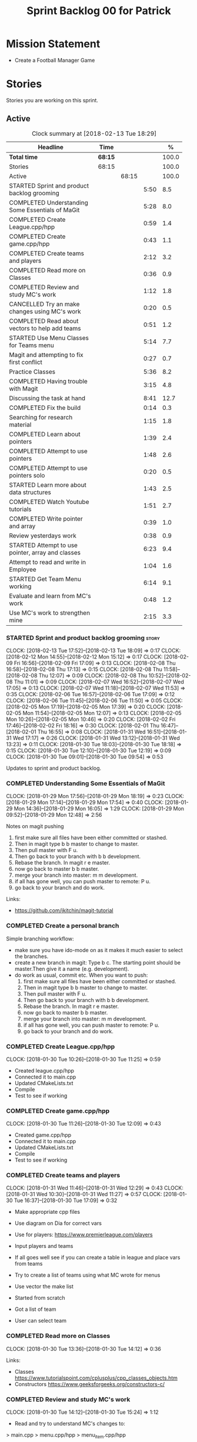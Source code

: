 #+title: Sprint Backlog 00 for Patrick
#+options: date:nil toc:nil author:nil num:nil
#+todo: STARTED | COMPLETED CANCELLED POSTPONED
#+tags: { story(s) epic(e) }

* Mission Statement

- Create a Football Manager Game

* Stories

Stories you are working on this sprint.

** Active

#+begin: clocktable :maxlevel 3 :scope subtree :indent nil :emphasize nil :scope file :narrow 75 :formula %
#+CAPTION: Clock summary at [2018-02-13 Tue 18:29]
| <75>                                                                        |         |       |      |       |
| Headline                                                                    | Time    |       |      |     % |
|-----------------------------------------------------------------------------+---------+-------+------+-------|
| *Total time*                                                                | *68:15* |       |      | 100.0 |
|-----------------------------------------------------------------------------+---------+-------+------+-------|
| Stories                                                                     | 68:15   |       |      | 100.0 |
| Active                                                                      |         | 68:15 |      | 100.0 |
| STARTED Sprint and product backlog grooming                                 |         |       | 5:50 |   8.5 |
| COMPLETED Understanding Some Essentials of MaGit                            |         |       | 5:28 |   8.0 |
| COMPLETED Create League.cpp/hpp                                             |         |       | 0:59 |   1.4 |
| COMPLETED Create game.cpp/hpp                                               |         |       | 0:43 |   1.1 |
| COMPLETED Create teams and players                                          |         |       | 2:12 |   3.2 |
| COMPLETED Read more on Classes                                              |         |       | 0:36 |   0.9 |
| COMPLETED Review and study MC's work                                        |         |       | 1:12 |   1.8 |
| CANCELLED Try an make changes using MC's work                               |         |       | 0:20 |   0.5 |
| COMPLETED Read about vectors to help add teams                              |         |       | 0:51 |   1.2 |
| STARTED Use Menu Classes for Teams menu                                     |         |       | 5:14 |   7.7 |
| Magit and attempting to fix first conflict                                  |         |       | 0:27 |   0.7 |
| Practice Classes                                                            |         |       | 5:36 |   8.2 |
| COMPLETED Having trouble with Magit                                         |         |       | 3:15 |   4.8 |
| Discussing the task at hand                                                 |         |       | 8:41 |  12.7 |
| COMPLETED Fix the build                                                     |         |       | 0:14 |   0.3 |
| Searching for research material                                             |         |       | 1:15 |   1.8 |
| COMPLETED Learn about pointers                                              |         |       | 1:39 |   2.4 |
| COMPLETED Attempt to use pointers                                           |         |       | 1:48 |   2.6 |
| COMPLETED Attempt to use pointers solo                                      |         |       | 0:20 |   0.5 |
| STARTED Learn more about data structures                                    |         |       | 1:43 |   2.5 |
| COMPLETED Watch Youtube tutorials                                           |         |       | 1:51 |   2.7 |
| COMPLETED Write pointer and array                                           |         |       | 0:39 |   1.0 |
| Review yesterdays work                                                      |         |       | 0:38 |   0.9 |
| STARTED Attempt to use pointer, array and classes                           |         |       | 6:23 |   9.4 |
| Attempt to read and write in Employee                                       |         |       | 1:04 |   1.6 |
| STARTED Get Team Menu working                                               |         |       | 6:14 |   9.1 |
| Evaluate and learn from MC's work                                           |         |       | 0:48 |   1.2 |
| Use MC's work to strengthen mine                                            |         |       | 2:15 |   3.3 |
#+TBLFM: $5='(org-clock-time% @3$2 $2..$4);%.1f
#+end:


*** STARTED Sprint and product backlog grooming                       :story:
    CLOCK: [2018-02-13 Tue 17:52]--[2018-02-13 Tue 18:09] =>  0:17
    CLOCK: [2018-02-12 Mon 14:55]--[2018-02-12 Mon 15:12] =>  0:17
    CLOCK: [2018-02-09 Fri 16:56]--[2018-02-09 Fri 17:09] =>  0:13
    CLOCK: [2018-02-08 Thu 16:58]--[2018-02-08 Thu 17:13] =>  0:15
    CLOCK: [2018-02-08 Thu 11:58]--[2018-02-08 Thu 12:07] =>  0:09
    CLOCK: [2018-02-08 Thu 10:52]--[2018-02-08 Thu 11:01] =>  0:09
    CLOCK: [2018-02-07 Wed 16:52]--[2018-02-07 Wed 17:05] =>  0:13
    CLOCK: [2018-02-07 Wed 11:18]--[2018-02-07 Wed 11:53] =>  0:35
    CLOCK: [2018-02-06 Tue 16:57]--[2018-02-06 Tue 17:09] =>  0:12
    CLOCK: [2018-02-06 Tue 11:45]--[2018-02-06 Tue 11:50] =>  0:05
    CLOCK: [2018-02-05 Mon 17:19]--[2018-02-05 Mon 17:39] =>  0:20
    CLOCK: [2018-02-05 Mon 11:54]--[2018-02-05 Mon 12:07] =>  0:13
    CLOCK: [2018-02-05 Mon 10:26]--[2018-02-05 Mon 10:46] =>  0:20
    CLOCK: [2018-02-02 Fri 17:46]--[2018-02-02 Fri 18:16] =>  0:30
    CLOCK: [2018-02-01 Thu 16:47]--[2018-02-01 Thu 16:55] =>  0:08
    CLOCK: [2018-01-31 Wed 16:51]--[2018-01-31 Wed 17:17] =>  0:26
    CLOCK: [2018-01-31 Wed 13:12]--[2018-01-31 Wed 13:23] =>  0:11
    CLOCK: [2018-01-30 Tue 18:03]--[2018-01-30 Tue 18:18] =>  0:15
    CLOCK: [2018-01-30 Tue 12:10]--[2018-01-30 Tue 12:19] =>  0:09
    CLOCK: [2018-01-30 Tue 09:01]--[2018-01-30 Tue 09:54] =>  0:53

Updates to sprint and product backlog.

*** COMPLETED Understanding Some Essentials of MaGit
    CLOSED: [2018-01-30 Tue 09:47]
    CLOCK: [2018-01-29 Mon 17:56]--[2018-01-29 Mon 18:19] =>  0:23
    CLOCK: [2018-01-29 Mon 17:14]--[2018-01-29 Mon 17:54] =>  0:40
    CLOCK: [2018-01-29 Mon 14:36]--[2018-01-29 Mon 16:05] =>  1:29
    CLOCK: [2018-01-29 Mon 09:52]--[2018-01-29 Mon 12:48] =>  2:56

Notes on magit pushing

1. first make sure all files have been either committed or stashed.
2. Then in magit type b b master to change to master.
3. Then pull master with F u.
4. Then go back to your branch with b b development.
5. Rebase the branch. In magit r e master.
6. now go back to master b b master.
7. merge your branch into master: m m development.
8. if all has gone well, you can push master to remote: P u.
9. go back to your branch and do work.

Links:

- https://github.com/jkitchin/magit-tutorial

*** COMPLETED Create a personal branch
    CLOSED: [2018-01-30 Tue 09:48]

Simple branching workflow:

- make sure you have ido-mode on as it makes it much easier to select
  the branches.
- create a new branch in magit: Type b c. The starting point should be
  master.Then give it a name (e.g. development).
- do work as usual, commit etc. When you want to push:
  1. first make sure all files have been either committed or stashed.
  2. Then in magit type b b master to change to master.
  3. Then pull master with F u.
  4. Then go back to your branch with b b development.
  5. Rebase the branch. In magit r e master.
  6. now go back to master b b master.
  7. merge your branch into master: m m development.
  8. if all has gone well, you can push master to remote: P u.
  9. go back to your branch and do work.

*** COMPLETED Create League.cpp/hpp
    CLOSED: [2018-01-30 Tue 11:25]
    CLOCK: [2018-01-30 Tue 10:26]--[2018-01-30 Tue 11:25] =>  0:59

- Created league.cpp/hpp
- Connected it to main.cpp
- Updated CMakeLists.txt
- Compile
- Test to see if working

*** COMPLETED Create game.cpp/hpp
    CLOSED: [2018-01-30 Tue 12:18]
    CLOCK: [2018-01-30 Tue 11:26]--[2018-01-30 Tue 12:09] =>  0:43

- Created game.cpp/hpp
- Connected it to main.cpp
- Updated CMakeLists.txt
- Compile
- Test to see if working

*** COMPLETED Create teams and players
    CLOSED: [2018-01-31 Wed 13:18]
    CLOCK: [2018-01-31 Wed 11:46]--[2018-01-31 Wed 12:29] =>  0:43
    CLOCK: [2018-01-31 Wed 10:30]--[2018-01-31 Wed 11:27] =>  0:57
    CLOCK: [2018-01-30 Tue 16:37]--[2018-01-30 Tue 17:09] =>  0:32

- Make appropriate cpp files
- Use diagram on Dia for correct vars
- Use for players: https://www.premierleague.com/players
- Input players and teams
- If all goes well see if you can create a table in league and place vars from teams

- Try to create a list of teams using what MC wrote for menus
- Use vector the make list

- Started from scratch
- Got a list of team
- User can select team

*** COMPLETED Read more on Classes
    CLOSED: [2018-01-30 Tue 18:00]
    CLOCK: [2018-01-30 Tue 13:36]--[2018-01-30 Tue 14:12] =>  0:36

Links:
- Classes https://www.tutorialspoint.com/cplusplus/cpp_classes_objects.htm
- Constructors https://www.geeksforgeeks.org/constructors-c/

*** COMPLETED Review and study MC's work
    CLOSED: [2018-01-30 Tue 18:07]
    CLOCK: [2018-01-30 Tue 14:12]--[2018-01-30 Tue 15:24] =>  1:12

- Read and try to understand MC's changes to:
> main.cpp
> menu.cpp/hpp
> menu_item.cpp/hpp

Notes:
- Need work on Vectors (100%)
- and referencing other files (not so much)

*** CANCELLED Try an make changes using MC's work
    CLOSED: [2018-02-02 Fri 17:57]
    CLOCK: [2018-01-30 Tue 15:28]--[2018-01-30 Tue 15:48] =>  0:20

- Discuss with NI what MC wrote

*** COMPLETED Read about vectors to help add teams
    CLOSED: [2018-01-30 Tue 18:18]
    CLOCK: [2018-01-30 Tue 17:11]--[2018-01-30 Tue 18:02] =>  1:03

Links:
- Vector as string https://stackoverflow.com/questions/4268886/initialize-a-vector-array-of-strings
- Vectors (not so good, but helps) https://syntaxdb.com/ref/cpp/vectors
- Vectors (better, more complicated) https://www.geeksforgeeks.org/vector-in-cpp-stl/
*** STARTED Use Menu Classes for Teams menu
    CLOCK: [2018-02-09 Fri 16:26]--[2018-02-09 Fri 16:56] =>  0:30
    CLOCK: [2018-02-09 Fri 15:26]--[2018-02-09 Fri 15:51] =>  0:25
    CLOCK: [2018-02-09 Fri 14:48]--[2018-02-09 Fri 15:14] =>  0:26
    CLOCK: [2018-02-09 Fri 14:20]--[2018-02-09 Fri 14:46] =>  0:26
    CLOCK: [2018-02-02 Fri 13:23]--[2018-02-02 Fri 14:40] =>  1:17
    CLOCK: [2018-02-02 Fri 11:56]--[2018-02-02 Fri 12:17] =>  0:21
    CLOCK: [2018-02-02 Fri 10:40]--[2018-02-02 Fri 11:08] =>  0:28
    CLOCK: [2018-01-31 Wed 14:34]--[2018-01-31 Wed 15:55] =>  1:21
- Create team class (in .hpp)
- Member called name
- See if it can be used from choose_team.cpp

*** Magit and attempting to fix first conflict
    CLOCK: [2018-01-31 Wed 15:57]--[2018-01-31 Wed 16:24] =>  0:27
*** Practice Classes
    CLOCK: [2018-02-06 Tue 15:16]--[2018-02-06 Tue 15:25] =>  0:09
    CLOCK: [2018-02-02 Fri 16:52]--[2018-02-02 Fri 17:46] =>  0:54
    CLOCK: [2018-02-02 Fri 16:14]--[2018-02-02 Fri 16:34] =>  0:20
    CLOCK: [2018-02-02 Fri 15:24]--[2018-02-02 Fri 16:00] =>  0:36
    CLOCK: [2018-02-02 Fri 09:39]--[2018-02-02 Fri 10:37] =>  0:58
    CLOCK: [2018-02-01 Thu 15:55]--[2018-02-01 Thu 16:42] =>  0:47
    CLOCK: [2018-02-01 Thu 12:01]--[2018-02-01 Thu 12:31] =>  0:30
    CLOCK: [2018-02-01 Thu 10:09]--[2018-02-01 Thu 10:56] =>  0:47
    CLOCK: [2018-02-01 Thu 09:01]--[2018-02-01 Thu 09:36] =>  0:35


Reading material:
- http://www.dev-hq.net/c++/10--simple-classes
- http://www.learncpp.com/cpp-tutorial/82-classes-and-class-members/
- http://www.cplusplus.com/doc/tutorial/classes/

- When finished reading, do quiz:http://www.sanfoundry.com/c-plus-plus-quiz-classes/
- Create some practice files in NI's repo
- Make test.cpp/hpp
- Use these files to practice what you just learnt

Create and Employee wage displayer
- touch filename.cpp/hpp
- touch cmakelists.txt
- touch main.cpp
- Use: http://www.learncpp.com/cpp-tutorial/82-classes-and-class-members/
- Successfully push work with no conflicts

Watch Youtube video:
- https://www.youtube.com/watch?v=J17xa1zu9UI

Complete quiz's based on classes
- https://www.geeksforgeeks.org/c-plus-plus-gq/class-and-object-gq/
- https://www.cprogramming.com/tutorial/quiz/quiz12.html
- http://gplsi.dlsi.ua.es/proyectos/examinador/test.php?id=16&lang=en

*** COMPLETED Having trouble with Magit
    CLOSED: [2018-02-01 Thu 11:56]
    CLOCK: [2018-02-01 Thu 14:45]--[2018-02-01 Thu 15:41] =>  0:56
    CLOCK: [2018-02-01 Thu 13:26]--[2018-02-01 Thu 14:45] =>  1:19
    CLOCK: [2018-02-01 Thu 10:56]--[2018-02-01 Thu 11:56] =>  1:00

- so you need to drop the commits you have merged already into master
- for that you do
- l l
- this is a process basically
- do ll (lower case L)
- find the last commit that was in master
- put the cursor over it
- and press x
- magit will then say something like master~2
- 2 being how many commits back you are going
- if you press enter it will then revert those commits in the current branch - should always be master
- you can then stash whatever is in the index
- z z "some name"
- at this point you are now in a place where master can pull again
- the rest is more or less as usual
- so write down this process - call it handling master conflicts or something
- and always make sure you are paying a lot of attention to what magit is saying

*** Discussing the task at hand
    CLOCK: [2018-02-13 Tue 15:09]--[2018-02-13 Tue 15:31] =>  0:22
    CLOCK: [2018-02-13 Tue 12:34]--[2018-02-13 Tue 13:03] =>  0:29
    CLOCK: [2018-02-13 Tue 11:17]--[2018-02-13 Tue 12:09] =>  0:52
    CLOCK: [2018-02-12 Mon 14:52]--[2018-02-12 Mon 14:55] =>  0:03
    CLOCK: [2018-02-12 Mon 14:11]--[2018-02-12 Mon 14:25] =>  0:14
    CLOCK: [2018-02-12 Mon 11:51]--[2018-02-12 Mon 12:22] =>  0:31
    CLOCK: [2018-02-12 Mon 11:08]--[2018-02-12 Mon 11:11] =>  0:03
    CLOCK: [2018-02-09 Fri 15:51]--[2018-02-09 Fri 16:26] =>  0:35
    CLOCK: [2018-02-09 Fri 15:14]--[2018-02-09 Fri 15:26] =>  0:12
    CLOCK: [2018-02-09 Fri 14:46]--[2018-02-09 Fri 14:48] =>  0:02
    CLOCK: [2018-02-09 Fri 12:35]--[2018-02-09 Fri 12:57] =>  0:22
    CLOCK: [2018-02-09 Fri 11:50]--[2018-02-09 Fri 12:06] =>  0:16
    CLOCK: [2018-02-08 Thu 16:34]--[2018-02-08 Thu 16:58] =>  0:24
    CLOCK: [2018-02-08 Thu 15:19]--[2018-02-08 Thu 15:41] =>  0:22
    CLOCK: [2018-02-08 Thu 11:30]--[2018-02-08 Thu 11:42] =>  0:12
    CLOCK: [2018-02-08 Thu 11:01]--[2018-02-08 Thu 11:11] =>  0:10
    CLOCK: [2018-02-08 Thu 10:18]--[2018-02-08 Thu 10:26] =>  0:08
    CLOCK: [2018-02-07 Wed 16:03]--[2018-02-07 Wed 16:34] =>  0:31
    CLOCK: [2018-02-07 Wed 15:39]--[2018-02-07 Wed 15:41] =>  0:02
    CLOCK: [2018-02-07 Wed 14:44]--[2018-02-07 Wed 14:50] =>  0:06
    CLOCK: [2018-02-07 Wed 14:05]--[2018-02-07 Wed 14:29] =>  0:24
    CLOCK: [2018-02-07 Wed 10:53]--[2018-02-07 Wed 11:10] =>  0:17
    CLOCK: [2018-02-05 Mon 16:57]--[2018-02-05 Mon 17:19] =>  0:22
    CLOCK: [2018-02-05 Mon 15:17]--[2018-02-05 Mon 15:37] =>  0:20
    CLOCK: [2018-02-02 Fri 16:34]--[2018-02-02 Fri 16:40] =>  0:06
    CLOCK: [2018-02-02 Fri 16:01]--[2018-02-02 Fri 16:03] =>  0:02
    CLOCK: [2018-02-02 Fri 14:51]--[2018-02-02 Fri 15:13] =>  0:22
    CLOCK: [2018-02-02 Fri 11:08]--[2018-02-02 Fri 11:39] =>  0:31
    CLOCK: [2018-02-02 Fri 09:30]--[2018-02-02 Fri 09:37] =>  0:07
    CLOCK: [2018-02-02 Fri 09:01]--[2018-02-02 Fri 09:15] =>  0:14

*** COMPLETED Fix the build
    CLOSED: [2018-02-02 Fri 09:29]
    CLOCK: [2018-02-02 Fri 09:15]--[2018-02-02 Fri 09:29] =>  0:14

- remove line: //choose_teams();

*** Searching for research material
    CLOCK: [2018-02-09 Fri 09:02]--[2018-02-09 Fri 09:36] =>  0:34
    CLOCK: [2018-02-06 Tue 11:23]--[2018-02-06 Tue 11:45] =>  0:22
    CLOCK: [2018-02-05 Mon 09:50]--[2018-02-05 Mon 10:09] =>  0:19

*** COMPLETED Learn about pointers
    CLOSED: [2018-02-05 Mon 17:41]
    CLOCK: [2018-02-05 Mon 13:20]--[2018-02-05 Mon 13:48] =>  0:28
    CLOCK: [2018-02-05 Mon 11:21]--[2018-02-05 Mon 11:54] =>  0:33
    CLOCK: [2018-02-05 Mon 10:46]--[2018-02-05 Mon 11:13] =>  0:27
    CLOCK: [2018-02-05 Mon 09:12]--[2018-02-05 Mon 09:23] =>  0:11


Pointer Notes:

- "So how do we modify the value of a local variable of a function inside another function. Pointer is the solution to such problems."

Watch Youtube videos about pointers:
- Introduction to Pointers  https://www.youtube.com/watch?v=W0aE-w61Cb8
- Pointers and Dynamic Memory https://www.youtube.com/watch?v=CSVRA4_xOkw

Text tutorials for pointers:
- https://gist.github.com/ericandrewlewis/720c374c29bbafadedc9
- http://www.learncpp.com/cpp-tutorial/67-introduction-to-pointers/

Use for examples:
- http://www.hellgeeks.com/pointers-in-c/

Quiz:
- http://digital.cs.usu.edu/~bugs/quizzes/pointers.html
- https://www.cprogramming.com/tutorial/quiz/quiz6.html
- https://www.geeksforgeeks.org/c-language-2-gq/pointers-gq/

*** COMPLETED Attempt to use pointers
    CLOSED: [2018-02-05 Mon 17:41]
    CLOCK: [2018-02-05 Mon 16:50]--[2018-02-05 Mon 16:57] =>  0:07
    CLOCK: [2018-02-05 Mon 15:51]--[2018-02-05 Mon 16:35] =>  0:44
    CLOCK: [2018-02-05 Mon 14:59]--[2018-02-05 Mon 15:17] =>  0:18
    CLOCK: [2018-02-05 Mon 13:52]--[2018-02-05 Mon 14:31] =>  0:39

- Has employees (2 for now)
- Different postions in company with different pay rates
- Input how many hours person worked
- Use pointers to point to the different wages
- After pointing to hr/rate, sum with hours worked
- Output name and paycheck
- Attempt to include more employees in goes well
- Try (hard) to use vectors to list employees

*** COMPLETED Attempt to use pointers solo
    CLOSED: [2018-02-06 Tue 11:48]
    CLOCK: [2018-02-06 Tue 10:43]--[2018-02-06 Tue 11:03] =>  0:20

- Test yourself
- Create something similar to yesterday
- use little to no help from the internet

*** STARTED Learn more about data structures
    CLOCK: [2018-02-06 Tue 14:32]--[2018-02-06 Tue 15:01] =>  0:29
    CLOCK: [2018-02-06 Tue 13:31]--[2018-02-06 Tue 14:19] =>  0:48
    CLOCK: [2018-02-06 Tue 11:53]--[2018-02-06 Tue 12:19] =>  0:26

Youtube videos:
- Crash Course Computer Science: https://www.youtube.com/watch?v=DuDz6B4cqVc
- Data Structures, Heaps: https://www.youtube.com/watch?v=t0Cq6tVNRBA
- Data Structures, Tries: https://www.youtube.com/watch?v=zIjfhVPRZCg

Text sites:
- http://www.cplusplus.com/doc/tutorial/structures/
- List of all Data Structures & more: https://www.geeksforgeeks.org/data-structures/

Quiz:
- http://careerride.com/test.aspx?type=Data-structure
- Multiple quizzes: https://www.geeksforgeeks.org/data-structure-gq/

*** COMPLETED Watch Youtube tutorials
    CLOCK: [2018-02-09 Fri 09:36]--[2018-02-09 Fri 09:53] =>  0:17
    CLOCK: [2018-02-08 Thu 14:22]--[2018-02-08 Thu 14:40] =>  0:18
    CLOCK: [2018-02-06 Tue 16:34]--[2018-02-06 Tue 16:54] =>  0:20
    CLOCK: [2018-02-06 Tue 15:32]--[2018-02-06 Tue 16:28] =>  0:56

Links:
- Create/Instantiate Objects:  https://www.youtube.com/watch?v=Ks97R1knQDY
- Stack vs Heap: https://www.youtube.com/watch?v=wJ1L2nSIV1s&t=967s
- The NEW Keyword: https://www.youtube.com/watch?v=NUZdUSqsCs4

- Classes: https://www.youtube.com/watch?v=2BP8NhxjrO0
- Class vs Structs: https://www.youtube.com/watch?v=fLgTtaqqJp0

- Constructors in classes: https://www.youtube.com/watch?v=CT2k4KbAQpo

- Read, Write Methods: https://www.youtube.com/watch?v=P7XGOBoVzW4&app=desktop

*** COMPLETED Write pointer and array
    CLOSED: [2018-02-07 Wed 11:36]
    CLOCK: [2018-02-07 Wed 10:12]--[2018-02-07 Wed 10:51] =>  0:39
- Link: http://www.worldbestlearningcenter.com/index_files/cpp-pointers-exercises.htm
*** Review yesterdays work
    CLOCK: [2018-02-07 Wed 09:05]--[2018-02-07 Wed 09:43] =>  0:38

*** STARTED Attempt to use pointer, array and classes
    CLOCK: [2018-02-08 Thu 16:28]--[2018-02-08 Thu 16:34] =>  0:06
    CLOCK: [2018-02-08 Thu 15:41]--[2018-02-08 Thu 16:07] =>  0:26
    CLOCK: [2018-02-08 Thu 14:40]--[2018-02-08 Thu 15:19] =>  0:39
    CLOCK: [2018-02-08 Thu 13:22]--[2018-02-08 Thu 14:20] =>  0:58
    CLOCK: [2018-02-08 Thu 11:42]--[2018-02-08 Thu 11:58] =>  0:16
    CLOCK: [2018-02-08 Thu 11:18]--[2018-02-08 Thu 11:30] =>  0:12
    CLOCK: [2018-02-08 Thu 10:26]--[2018-02-08 Thu 10:52] =>  0:26
    CLOCK: [2018-02-08 Thu 09:48]--[2018-02-08 Thu 10:18] =>  0:30
    CLOCK: [2018-02-08 Thu 09:04]--[2018-02-08 Thu 09:38] =>  0:34
    CLOCK: [2018-02-07 Wed 16:34]--[2018-02-07 Wed 16:52] =>  0:18
    CLOCK: [2018-02-07 Wed 15:41]--[2018-02-07 Wed 16:03] =>  0:22
    CLOCK: [2018-02-07 Wed 14:50]--[2018-02-07 Wed 15:27] =>  0:37
    CLOCK: [2018-02-07 Wed 14:29]--[2018-02-07 Wed 14:44] =>  0:15
    CLOCK: [2018-02-07 Wed 13:32]--[2018-02-07 Wed 14:05] =>  0:33
    CLOCK: [2018-02-07 Wed 11:53]--[2018-02-07 Wed 12:04] =>  0:11

- Task is similar to "Attempt to use pointers"

- Create class with vars:
- string, Role
- string, Name
- int, Hours
- double, Rate
- double, Weeks Wage
- int array, overtime

- overtime can be an array of 5, one for each day
- Define an employee
- User input all vars of class

- output:
- Name: xx Role: xx
- Hours: xx Overtime: xx
- Weeks Wage: xx

- The Rate will depend on Role

*** Attempt to read and write in Employee
    CLOCK: [2018-02-09 Fri 12:06]--[2018-02-09 Fri 12:34] =>  0:28
    CLOCK: [2018-02-09 Fri 10:25]--[2018-02-09 Fri 11:01] =>  0:36

- Write what was originally in the print
- Read what was written to file
- create option to read

*** STARTED Get Team Menu working
    CLOCK: [2018-02-13 Tue 12:09]--[2018-02-13 Tue 12:30] =>  0:21
    CLOCK: [2018-02-13 Tue 10:10]--[2018-02-13 Tue 10:59] =>  0:49
    CLOCK: [2018-02-13 Tue 10:05]--[2018-02-13 Tue 10:14] =>  0:09
    CLOCK: [2018-02-13 Tue 09:02]--[2018-02-13 Tue 09:43] =>  0:41
    CLOCK: [2018-02-12 Mon 14:25]--[2018-02-12 Mon 14:52] =>  0:27
    CLOCK: [2018-02-12 Mon 12:22]--[2018-02-12 Mon 13:36] =>  1:14
    CLOCK: [2018-02-12 Mon 11:11]--[2018-02-12 Mon 11:51] =>  0:40
    CLOCK: [2018-02-12 Mon 10:39]--[2018-02-12 Mon 11:08] =>  0:29
    CLOCK: [2018-02-12 Mon 10:12]--[2018-02-12 Mon 10:39] =>  0:27
    CLOCK: [2018-02-12 Mon 09:46]--[2018-02-12 Mon 09:59] =>  0:13
    CLOCK: [2018-02-12 Mon 09:01]--[2018-02-12 Mon 09:45] =>  0:44

- Move Vector for teams from .cpp to class in .hpp
- Attempt to give teams a rating out of 5
  - rating should be placed in class
- Get more teams in database
- Add choose_teams(); to main

*** Evaluate and learn from MC's work
    CLOCK: [2018-02-13 Tue 14:41]--[2018-02-13 Tue 15:09] =>  0:28
    CLOCK: [2018-02-13 Tue 14:13]--[2018-02-13 Tue 14:33] =>  0:20

*** Use MC's work to strengthen mine
    CLOCK: [2018-02-13 Tue 17:26]--[2018-02-13 Tue 17:52] =>  0:26
    CLOCK: [2018-02-13 Tue 16:51]--[2018-02-13 Tue 17:26] =>  0:35
    CLOCK: [2018-02-13 Tue 16:13]--[2018-02-13 Tue 16:45] =>  0:32
    CLOCK: [2018-02-13 Tue 15:31]--[2018-02-13 Tue 16:13] =>  0:42

- Compare mine and MC
- break down MC's work
- not anything that looks unfamiliar
- repeat until comfortable
- when comfortable
  - take pieces of MC's work
  - combine it with mine

- Create new cpp/hpp file for teams
- Use MC's work to create new team menus from scratch
- Create Data model
- Add read and write

** Deprecated

